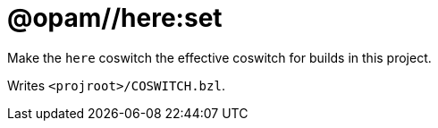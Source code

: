 = @opam//here:set
:page-permalink: tools-opam/reference/here-set
:page-layout: page_tools_opam
:page-pkg: tools_opam
:page-doc: refman
:page-tags: [opam,here,set]
:page-last_updated: May 3, 2022
:page-toc: false


Make the `here` coswitch the effective coswitch for builds in this project.

Writes `<projroot>/COSWITCH.bzl`.


